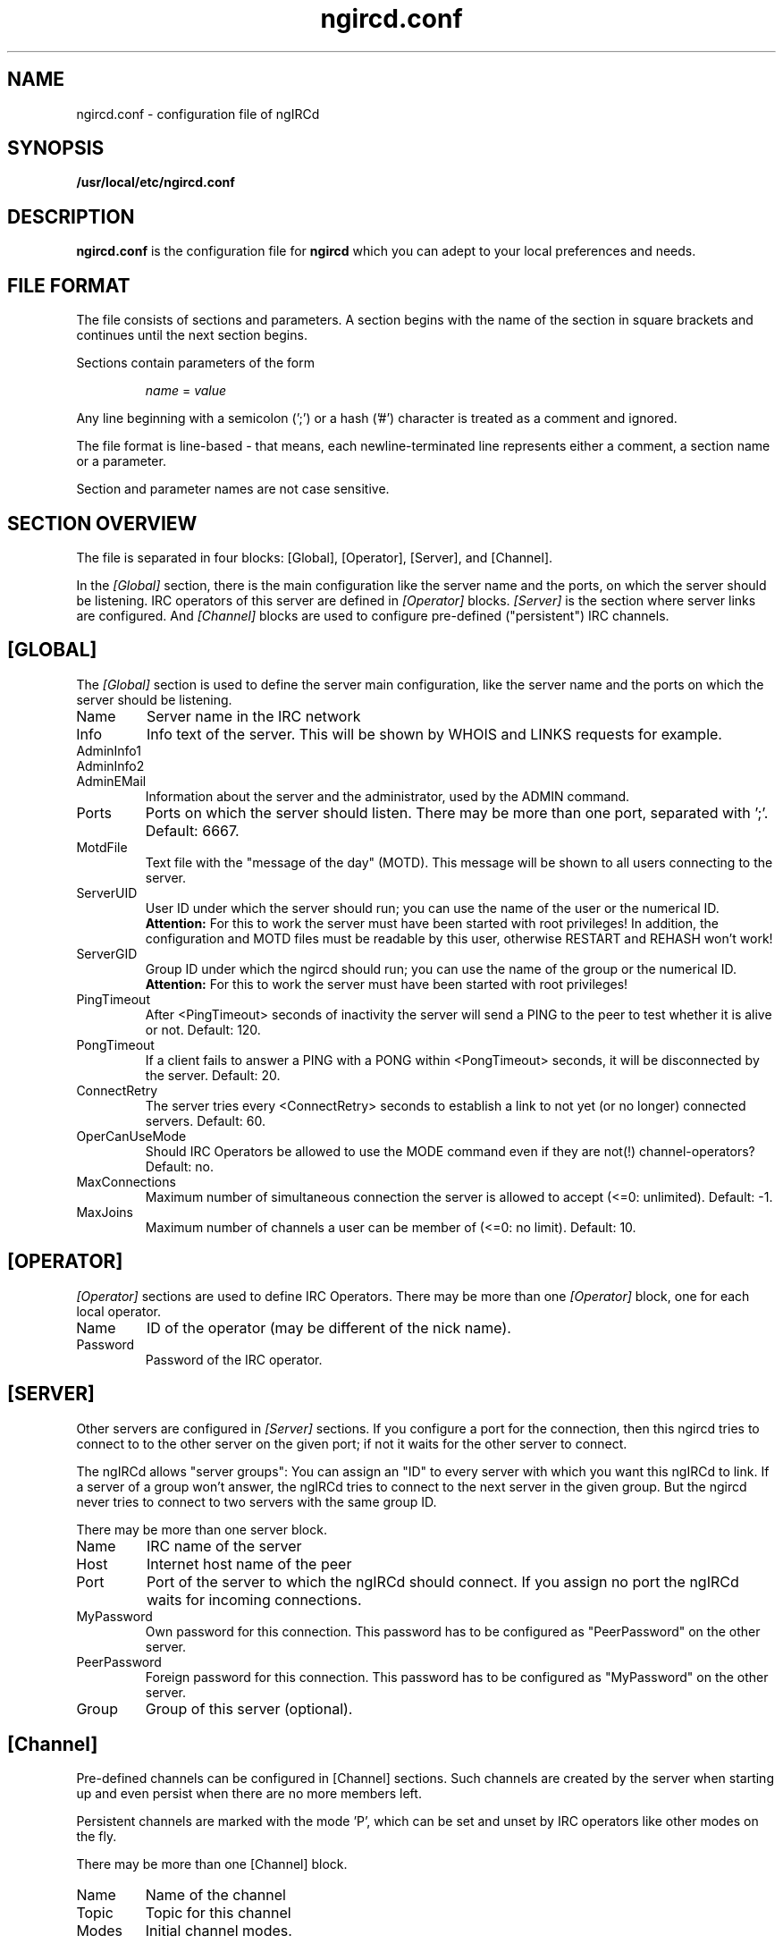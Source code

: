 .\"
.\" $Id: ngircd.conf.5,v 1.7 2003/03/10 00:23:50 alex Exp $
.\"
.TH ngircd.conf 5 "March 2003" ngircd "ngIRCd Manual"
.SH NAME
ngircd.conf \- configuration file of ngIRCd
.SH SYNOPSIS
.B /usr/local/etc/ngircd.conf
.SH DESCRIPTION
.B ngircd.conf
is the configuration file for
.B ngircd
which you can adept to your local preferences and needs.
.SH FILE FORMAT
The file consists of sections and parameters. A section begins with the name
of the section in square brackets and continues until the next section
begins.

Sections contain parameters of the form

.RS
.I name
=
.I value
.RE

Any line beginning with a semicolon (';') or a hash ('#') character is
treated as a comment and ignored.

The file format is line-based - that means, each newline-terminated line
represents either a comment, a section name or a parameter.

Section and parameter names are not case sensitive.
.SH SECTION OVERVIEW
The file is separated in four blocks: [Global], [Operator], [Server],
and [Channel].

In the
.I [Global]
section, there is the main configuration like the server name and the
ports, on which the server should be listening. IRC operators of this
server are defined in
.I [Operator]
blocks.
.I [Server]
is the section where server links are configured. And
.I [Channel]
blocks are used to configure pre-defined ("persistent") IRC channels.
.SH [GLOBAL]
The
.I [Global]
section is used to define the server main configuration, like the server
name and the ports on which the server should be listening.
.IP Name
Server name in the IRC network
.IP Info
Info text of the server. This will be shown by WHOIS and LINKS requests for
example.
.IP AdminInfo1
.IP AdminInfo2
.IP AdminEMail
Information about the server and the administrator, used by the ADMIN
command.
.IP Ports
Ports on which the server should listen. There may be more than one port,
separated with ';'. Default: 6667.
.IP MotdFile
Text file with the "message of the day" (MOTD). This message will be shown
to all users connecting to the server.
.IP ServerUID
User ID under which the server should run; you can use the name of the user
or the numerical ID.
.B Attention:
For this to work the server must have been
started with root privileges! In addition, the configuration and MOTD files
must be readable by this user, otherwise RESTART and REHASH won't work!
.IP ServerGID
Group ID under which the ngircd should run; you can use the name of the
group or the numerical ID.
.B Attention:
For this to work the server must have
been started with root privileges!
.IP PingTimeout
After <PingTimeout> seconds of inactivity the server will send a PING to
the peer to test whether it is alive or not. Default: 120.
.IP PongTimeout
If a client fails to answer a PING with a PONG within <PongTimeout>
seconds, it will be disconnected by the server. Default: 20.
.IP ConnectRetry
The server tries every <ConnectRetry> seconds to establish a link to not yet
(or no longer) connected servers. Default: 60.
.IP OperCanUseMode
Should IRC Operators be allowed to use the MODE command even if they are
not(!) channel-operators? Default: no.
.IP MaxConnections
Maximum number of simultaneous connection the server is allowed to accept
(<=0: unlimited). Default: -1.
.IP MaxJoins
Maximum number of channels a user can be member of (<=0: no limit).
Default: 10.
.SH [OPERATOR]
.I [Operator]
sections are used to define IRC Operators. There may be more than one
.I [Operator]
block, one for each local operator.
.IP Name
ID of the operator (may be different of the nick name).
.IP Password
Password of the IRC operator.
.SH [SERVER]
Other servers are configured in
.I [Server]
sections. If you configure a port for the connection, then this ngircd
tries to connect to to the other server on the given port; if not it waits
for the other server to connect.

The ngIRCd allows "server groups": You can assign an "ID" to every server
with which you want this ngIRCd to link. If a server of a group won't
answer, the ngIRCd tries to connect to the next server in the given group.
But the ngircd never tries to connect to two servers with the same group ID.

There may be more than one server block.
.IP Name
IRC name of the server
.IP Host
Internet host name of the peer
.IP Port
Port of the server to which the ngIRCd should connect. If you assign no port
the ngIRCd waits for incoming connections.
.IP MyPassword
Own password for this connection. This password has to be configured as
"PeerPassword" on the other server.
.IP PeerPassword
Foreign password for this connection. This password has to be configured as
"MyPassword" on the other server.
.IP Group
Group of this server (optional).
.SH [Channel]
Pre-defined channels can be configured in [Channel] sections. Such channels
are created by the server when starting up and even persist when there are
no more members left.

Persistent channels are marked with the mode 'P', which can be set and unset
by IRC operators like other modes on the fly.

There may be more than one [Channel] block.
.IP Name
Name of the channel
.IP Topic
Topic for this channel
.IP Modes
Initial channel modes.
.SH AUTHOR
Alexander Barton,
.UR mailto:alex@barton.de
alex@barton.de
.UE
.br
Homepage:
.UR http://arthur.ath.cx/~alex/ngircd/
http://arthur.ath.cx/~alex/ngircd/
.UE
.SH "SEE ALSO"
.BR ngircd (8)
.BR ircd (8)
.\"
.\" -eof-
